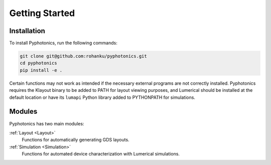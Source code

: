 Getting Started
===============

Installation
------------
To install Pyphotonics, run the following commands:

.. code-block:: console

  git clone git@github.com:rohanku/pyphotonics.git
  cd pyphotonics
  pip install -e .

Certain functions may not work as intended if the necessary external programs are not correctly installed. Pyphotonics requires the Klayout binary to be added to PATH for layout viewing purposes, and Lumerical should be installed at the default location or have its ``lumapi`` Python library added to PYTHONPATH for simulations.

Modules
-------

Pyphotonics has two main modules:

:ref:`Layout <Layout>`
  Functions for automatically generating GDS layouts.

:ref:`Simulation <Simulation>`
  Functions for automated device characterization with Lumerical simulations.

